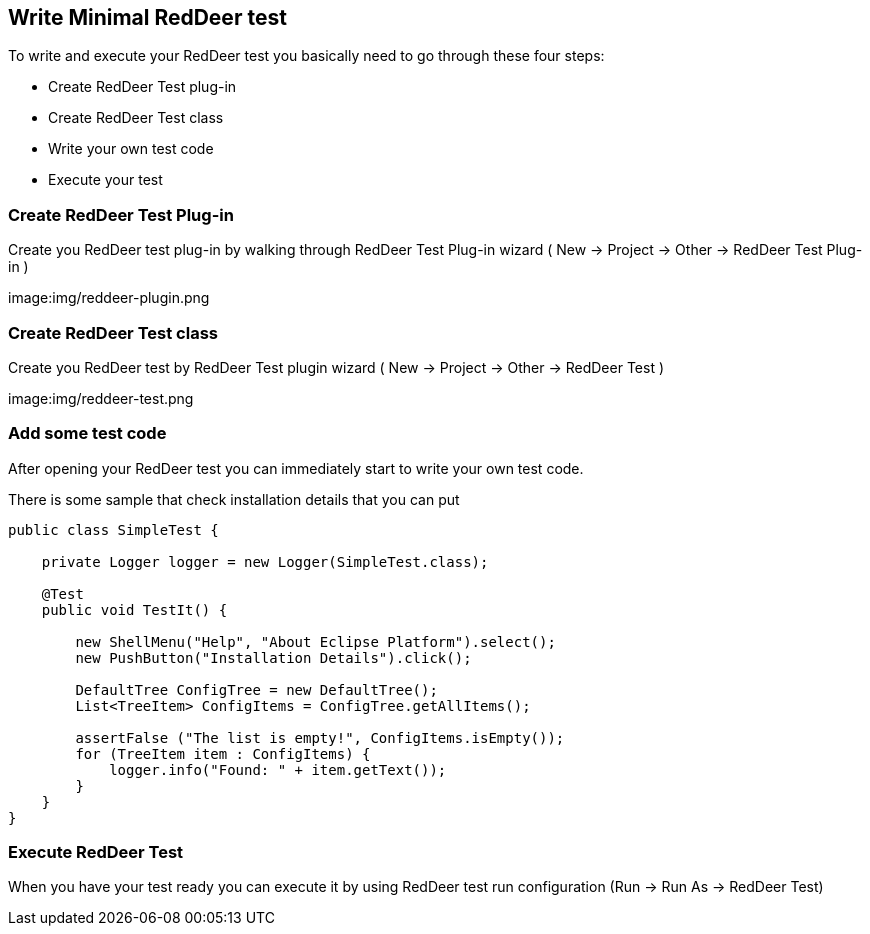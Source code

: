 Write Minimal RedDeer test
--------------------------

To write and execute your RedDeer test you basically need to go through these four steps:

* Create RedDeer Test plug-in
* Create RedDeer Test class
* Write your own test code
* Execute your test

Create RedDeer Test Plug-in
~~~~~~~~~~~~~~~~~~~~~~~~~~~

Create you RedDeer test plug-in by walking through RedDeer Test Plug-in wizard ( New -> Project -> Other -> RedDeer Test Plug-in )

image:img/reddeer-plugin.png

Create RedDeer Test class
~~~~~~~~~~~~~~~~~~~~~~~~~
Create you RedDeer test by RedDeer Test plugin wizard ( New -> Project -> Other -> RedDeer Test )

image:img/reddeer-test.png

Add some test code
~~~~~~~~~~~~~~~~~~
After opening your RedDeer test you can immediately start to write your own test code.

There is some sample that check installation details that you can put

[source,java]
-----------------
public class SimpleTest {

    private Logger logger = new Logger(SimpleTest.class);

    @Test
    public void TestIt() {

        new ShellMenu("Help", "About Eclipse Platform").select();
        new PushButton("Installation Details").click();

        DefaultTree ConfigTree = new DefaultTree();
        List<TreeItem> ConfigItems = ConfigTree.getAllItems();

        assertFalse ("The list is empty!", ConfigItems.isEmpty());
        for (TreeItem item : ConfigItems) {
            logger.info("Found: " + item.getText());
        }
    }
}
-----------------
Execute RedDeer Test
~~~~~~~~~~~~~~~~~~~~~
When you have your test ready you can execute it by using RedDeer test run configuration (Run -> Run As -> RedDeer Test)

